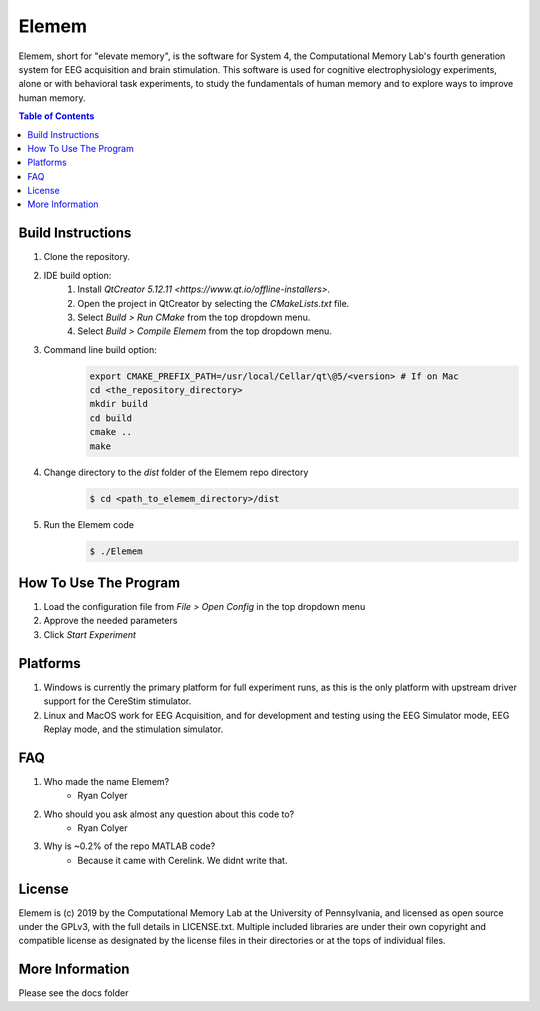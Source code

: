 #############
Elemem
#############
Elemem, short for "elevate memory", is the software for System 4, the Computational Memory Lab's fourth generation system for EEG acquisition and brain stimulation.  This software is used for cognitive electrophysiology experiments, alone or with behavioral task experiments, to study the fundamentals of human memory and to explore ways to improve human memory.

.. contents:: **Table of Contents**
    :depth: 2

******************
Build Instructions
******************
#. Clone the repository.
#. IDE build option:
    #. Install `QtCreator 5.12.11 <https://www.qt.io/offline-installers>`.
    #. Open the project in QtCreator by selecting the *CMakeLists.txt* file.
    #. Select *Build > Run CMake* from the top dropdown menu.
    #. Select *Build > Compile Elemem* from the top dropdown menu.
#. Command line build option:
    .. code:: bash

        export CMAKE_PREFIX_PATH=/usr/local/Cellar/qt\@5/<version> # If on Mac
        cd <the_repository_directory>
        mkdir build
        cd build
        cmake ..
        make
#. Change directory to the *dist* folder of the Elemem repo directory
    .. code:: bash

        $ cd <path_to_elemem_directory>/dist
#. Run the Elemem code
    .. code:: bash

        $ ./Elemem

**********************
How To Use The Program
**********************
#. Load the configuration file from *File > Open Config* in the top dropdown menu
#. Approve the needed parameters
#. Click *Start Experiment*

*********
Platforms
*********
#. Windows is currently the primary platform for full experiment runs, as this is the only platform with upstream driver support for the CereStim stimulator.
#. Linux and MacOS work for EEG Acquisition, and for development and testing using the EEG Simulator mode, EEG Replay mode, and the stimulation simulator.

*************
FAQ
*************
#. Who made the name Elemem?
    * Ryan Colyer
#. Who should you ask almost any question about this code to?
    * Ryan Colyer
#. Why is ~0.2% of the repo MATLAB code?
    * Because it came with Cerelink. We didnt write that.

*************
License
*************
Elemem is (c) 2019 by the Computational Memory Lab at the University of Pennsylvania, and licensed as open source under the GPLv3, with the full details in LICENSE.txt.  Multiple included libraries are under their own copyright and compatible license as designated by the license files in their directories or at the tops of individual files.

****************
More Information
****************
Please see the docs folder

